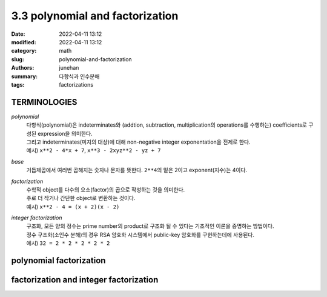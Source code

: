 3.3 polynomial and factorization
################################

:date: 2022-04-11 13:12
:modified: 2022-04-11 13:12
:category: math
:slug: polynomial-and-factorization
:authors: junehan
:summary: 다항식과 인수분해
:tags: factorizations


TERMINOLOGIES
-------------

*polynomial*
   | 다항식(polynomial)은 indeterminates와 (addtion, subtraction, multiplication의 operations를 수행하는) coefficients로 구성된 expression을 의미한다.
   | 그리고 indeterminates(미지의 대상)에 대해 non-negative integer exponentation을 전제로 한다.
   | 예시) ``x**2 - 4*x + 7``\, ``x**3 - 2xyz**2 - yz + 7``

*base*
   | 거듭제곱에서 여러번 곱해지는 숫자나 문자를 뜻한다. ``2**4``\의 밑은 2이고 exponent(지수)는 4이다.

*factorization*
   | 수학적 object를 다수의 요소(factor)의 곱으로 작성하는 것을 의미한다.
   | 주로 더 작거나 간단한 object로 변환하는 것이다.
   | 예시) ``x**2 - 4 = (x + 2)(x - 2)``

*integer factorization*
   | 구조화, 모든 양의 정수는 prime number의 product로 구조화 될 수 있다는 기초적인 이론을 증명하는 방법이다.
   | 정수 구조화(소인수 분해)의 경우 RSA 암호화 시스템에서 public-key 암호화를 구현하는데에 사용된다.
   | 예시) ``32 = 2 * 2 * 2 * 2 * 2``

polynomial factorization
------------------------

.. image:: https://lh3.googleusercontent.com/pw/AM-JKLWlM9CMrD1asD_D8hvveI2jKEWhPWtj0jTIBBVCOkaVuBObOMRT3O8mmfoJwT9wTlcKGpeTgAh-1HtFtpSNPoMG_F5f64v4csJuH13q-CAlFi8KxbZm3IWfsn-HYJwRrQqKG4b_eIB-gJXslklf31ty=w971-h1294-no?authuser=0
   :alt: note to polynomial factorization

.. image:: https://lh3.googleusercontent.com/pw/AL9nZEX77IKUgePslfe9qBCcfuwicUOXbIxX4x8holpBOkiU3l735UP5SP43tUxSBnKdk80Ucmx1HpJzHzjN_hJkFOaznlzq22ZRm7GRI2Ibxmj_k2nEL934O735ObRO65l77O-3h1sH6Y1AAEaT-jun9CKK=w1440-h1920-no?authuser=0
   :alt: note to patterns to polynomial factorization

factorization and integer factorization
---------------------------------------

.. image:: https://lh3.googleusercontent.com/pw/AM-JKLV8dHifoMKPez2PX7rUUJmCD0yhVfJ_VjShYcKDhQqNOe7IYc5x5q367yrjCM84xouorzNKyrhem5YhAalNep-vuv0dy-3zm3ZxcbWOcVzMuBdSsyfgWdaieOJO7vXgBmP-_2KW4B65-26rOfkCo91m=w971-h1294-no?authuser=0
   :alt: note to factorization
